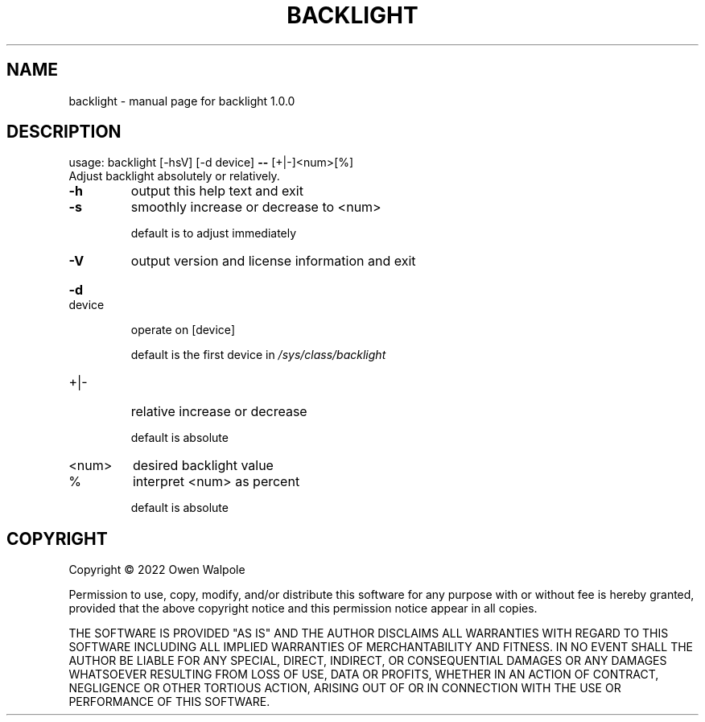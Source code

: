 .TH BACKLIGHT "1" "June 2022" "backlight 1.0.0" "User Commands"
.SH NAME
backlight \- manual page for backlight 1.0.0
.SH DESCRIPTION
usage: backlight [\-hsV] [\-d device] \fB\-\-\fR [+|\-]<num>[%]
.TP
Adjust backlight absolutely or relatively.
.TP
\fB\-h\fR
output this help text and exit
.TP
\fB\-s\fR
smoothly increase or decrease to <num>
.IP
default is to adjust immediately
.TP
\fB\-V\fR
output version and license information and exit
.HP
\fB\-d\fR device
.IP
operate on [device]
.IP
default is the first device in \fI\,/sys/class/backlight\/\fP
.TP
+|\-
relative increase or decrease
.IP
default is absolute
.TP
<num>
desired backlight value
.TP
%
interpret <num> as percent
.IP
default is absolute
.SH COPYRIGHT
Copyright \(co 2022 Owen Walpole
.PP
Permission to use, copy, modify, and/or distribute this software for any
purpose with or without fee is hereby granted, provided that the above
copyright notice and this permission notice appear in all copies.
.PP
THE SOFTWARE IS PROVIDED "AS IS" AND THE AUTHOR DISCLAIMS ALL WARRANTIES WITH
REGARD TO THIS SOFTWARE INCLUDING ALL IMPLIED WARRANTIES OF MERCHANTABILITY
AND FITNESS. IN NO EVENT SHALL THE AUTHOR BE LIABLE FOR ANY SPECIAL, DIRECT,
INDIRECT, OR CONSEQUENTIAL DAMAGES OR ANY DAMAGES WHATSOEVER RESULTING FROM
LOSS OF USE, DATA OR PROFITS, WHETHER IN AN ACTION OF CONTRACT, NEGLIGENCE OR
OTHER TORTIOUS ACTION, ARISING OUT OF OR IN CONNECTION WITH THE USE OR
PERFORMANCE OF THIS SOFTWARE.
